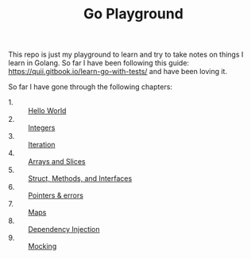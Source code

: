 #+TITLE: Go Playground

This repo is just my playground to learn and try to take notes on things I learn
in Golang. So far I have been following this guide:
https://quii.gitbook.io/learn-go-with-tests/ and have been loving it.

So far I have gone through the following chapters:
- 1. :: [[./helloWorld/README.org][Hello World]]
- 2. :: [[./integers/README.org][Integers]]
- 3. :: [[./iteration/README.org][Iteration]]
- 4. :: [[./arraysSlices/README.org][Arrays and Slices]]
- 5. :: [[./structsMethodsInterfaces/README.org][Struct, Methods, and Interfaces]]
- 6. :: [[./pointers/README.org][Pointers & errors]]
- 7. :: [[./maps/README.org][Maps]]
- 8. :: [[./dependencyInjection/README.org][Dependency Injection]]
- 9. :: [[./mocking/README.org][Mocking]]
